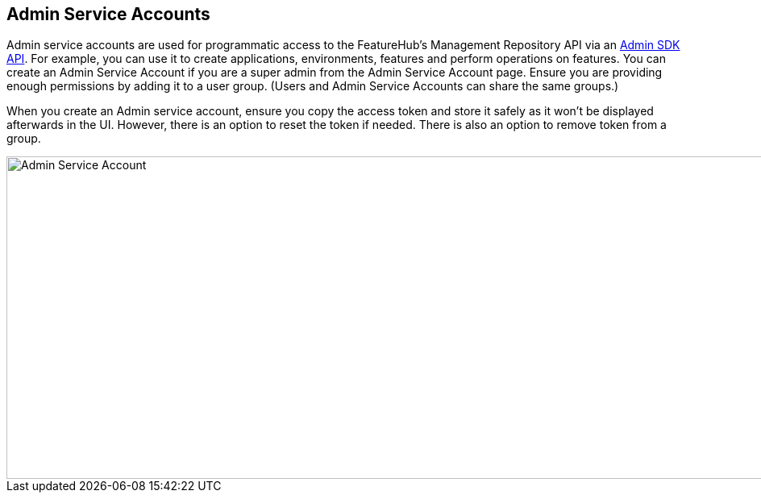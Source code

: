 == Admin Service Accounts

Admin service accounts are used for programmatic access to the FeatureHub's Management Repository API via an link:admin-development-kit{outfilesuffix}[Admin SDK API]. For example, you can use it to create applications, environments, features and perform operations on features. You can create an Admin Service Account if you are a super admin from the Admin Service Account page. Ensure you are providing enough permissions by adding it to a user group. (Users and Admin Service Accounts can share the same groups.)

When you create an Admin service account, ensure you copy the access token and store it safely as it won't be displayed afterwards in the UI. However, there is an option to reset the token if needed. There is also an option to remove token from a group.

image::fh-admin-sa.png[Admin Service Account, 1700, 400]

